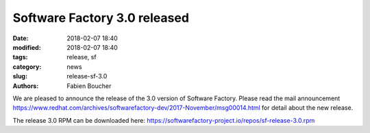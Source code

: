 Software Factory 3.0 released
#############################

:date: 2018-02-07 18:40
:modified: 2018-02-07 18:40
:tags: release, sf
:category: news
:slug: release-sf-3.0
:authors: Fabien Boucher

We are pleased to announce the release of the 3.0 version of Software Factory.
Please read the mail announcement https://www.redhat.com/archives/softwarefactory-dev/2017-November/msg00014.html
for detail about the new release.

The release 3.0 RPM can be downloaded here: https://softwarefactory-project.io/repos/sf-release-3.0.rpm
